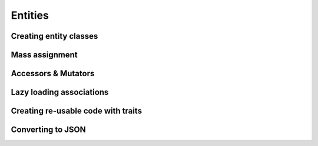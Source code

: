 Entities
########

Creating entity classes
=======================

Mass assignment
===============

Accessors & Mutators
====================

Lazy loading associations
=========================

Creating re-usable code with traits
===================================

Converting to JSON
==================
